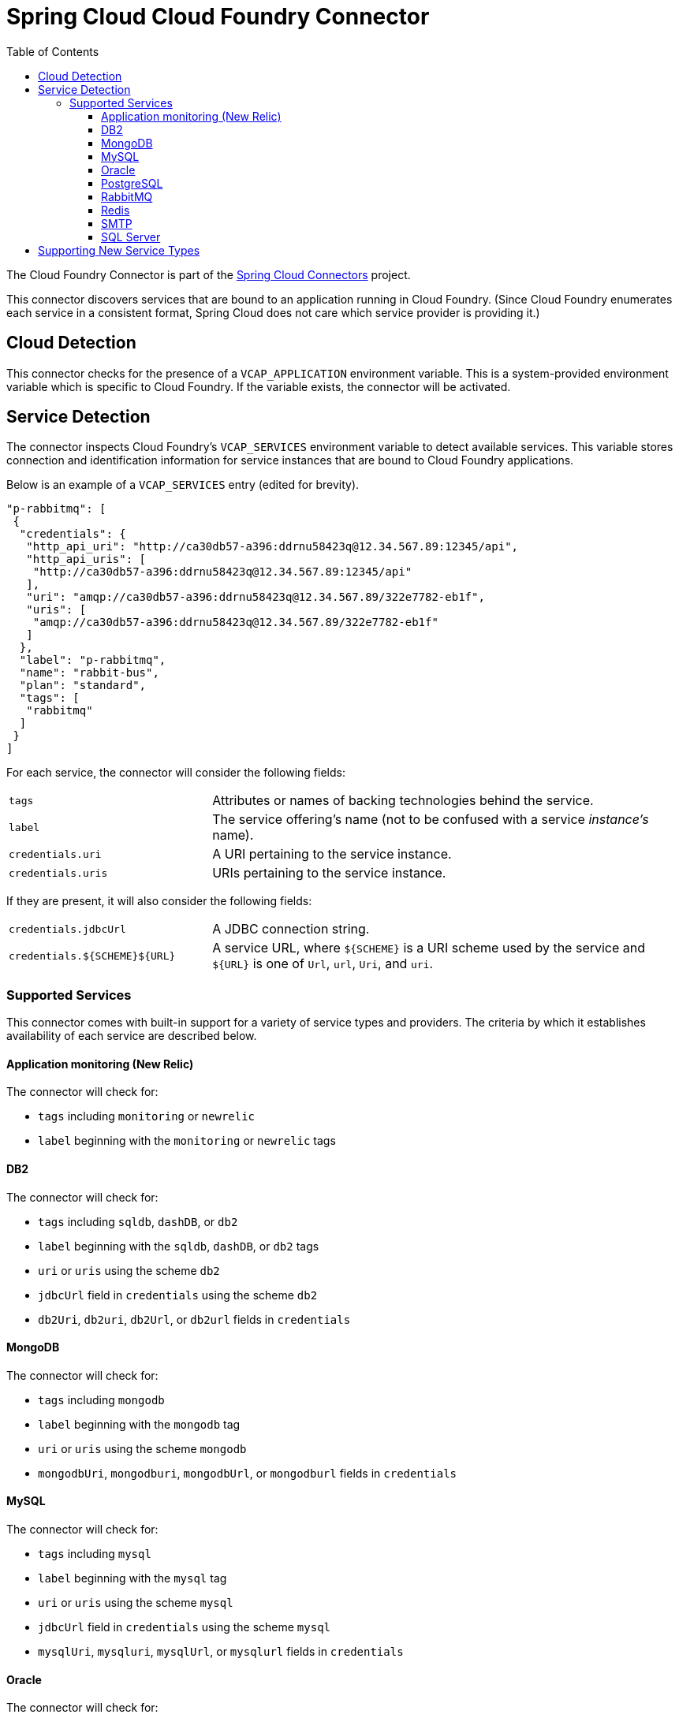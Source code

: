 :github-tag: master
:github-repo: spring-cloud/spring-cloud-connectors
:github-raw: http://raw.github.com/{github-repo}/{github-tag}
:github-code: http://github.com/{github-repo}/tree/{github-tag}
:toc:
:toclevels: 3

= Spring Cloud Cloud Foundry Connector

The Cloud Foundry Connector is part of the <<spring-cloud-connectors.adoc#,Spring Cloud Connectors>> project.

This connector discovers services that are bound to an application running in Cloud Foundry. (Since Cloud Foundry enumerates each service in a consistent format, Spring Cloud does not care which service provider is providing it.)

== Cloud Detection

This connector checks for the presence of a `VCAP_APPLICATION` environment variable. This is a system-provided environment variable which is specific to Cloud Foundry. If the variable exists, the connector will be activated.

== Service Detection

The connector inspects Cloud Foundry&#8217;s `VCAP_SERVICES` environment variable to detect available services. This variable stores connection and identification information for service instances that are bound to Cloud Foundry applications.

Below is an example of a `VCAP_SERVICES` entry (edited for brevity).

[source,json]
----
"p-rabbitmq": [
 {
  "credentials": {
   "http_api_uri": "http://ca30db57-a396:ddrnu58423q@12.34.567.89:12345/api",
   "http_api_uris": [
    "http://ca30db57-a396:ddrnu58423q@12.34.567.89:12345/api"
   ],
   "uri": "amqp://ca30db57-a396:ddrnu58423q@12.34.567.89/322e7782-eb1f",
   "uris": [
    "amqp://ca30db57-a396:ddrnu58423q@12.34.567.89/322e7782-eb1f"
   ]
  },
  "label": "p-rabbitmq",
  "name": "rabbit-bus",
  "plan": "standard",
  "tags": [
   "rabbitmq"
  ]
 }
]
----

For each service, the connector will consider the following fields:

[cols="3,7", width="100%"]
|================================================================================================================================================================================
|`tags` |Attributes or names of backing technologies behind the service.
|`label` |The service offering&#8217;s name (not to be confused with a service _instance&#8217;s_ name).
|`credentials.uri` |A URI pertaining to the service instance.
|`credentials.uris` |URIs pertaining to the service instance.
|================================================================================================================================================================================

If they are present, it will also consider the following fields:

[cols="3,7", width="100%"]
|================================================================================================================================================================================
|`credentials.jdbcUrl` |A JDBC connection string.
|`credentials.${SCHEME}${URL}` |A service URL, where `${SCHEME}` is a URI scheme used by the service and `${URL}` is one of `Url`, `url`, `Uri`, and `uri`.
|================================================================================================================================================================================

=== Supported Services

This connector comes with built-in support for a variety of service types and providers. The criteria by which it establishes availability of each service are described below.

==== Application monitoring (New Relic)

The connector will check for:

* `tags` including `monitoring` or `newrelic`
* `label` beginning with the `monitoring` or `newrelic` tags

==== DB2

The connector will check for:

* `tags` including `sqldb`, `dashDB`, or `db2`
* `label` beginning with the `sqldb`, `dashDB`, or `db2` tags
* `uri` or `uris` using the scheme `db2`
* `jdbcUrl` field in `credentials` using the scheme `db2`
* `db2Uri`, `db2uri`, `db2Url`, or `db2url` fields in `credentials`

==== MongoDB

The connector will check for:

* `tags` including `mongodb`
* `label` beginning with the `mongodb` tag
* `uri` or `uris` using the scheme `mongodb`
* `mongodbUri`, `mongodburi`, `mongodbUrl`, or `mongodburl` fields in `credentials`

==== MySQL

The connector will check for:

* `tags` including `mysql`
* `label` beginning with the `mysql` tag
* `uri` or `uris` using the scheme `mysql`
* `jdbcUrl` field in `credentials` using the scheme `mysql`
* `mysqlUri`, `mysqluri`, `mysqlUrl`, or `mysqlurl` fields in `credentials`

==== Oracle

The connector will check for:

* `uri` or `uris` using the scheme `oracle`
* `jdbcUrl` field in `credentials` using the scheme `oracle`
* `oracleUri`, `oracleuri`, `oracleUrl`, or `oracleurl` fields in `credentials`

==== PostgreSQL

The connector will check for:

* `tags` including `postgresql`
* `label` beginning with the `postgresql` tag
* `uri` or `uris` using the scheme `postgres`
* `jdbcUrl` field in `credentials` using the scheme `postgres`
* `postgresUri`, `postgresuri`, `postgresUrl`, or `postgresurl` fields in `credentials`

==== RabbitMQ

The connector will check for:

* `tags` including `rabbitmq`
* `label` beginning with the `rabbitmq` tag
* `uri` or `uris` using the scheme `amqp` or `amqps`
* `amqpUri`, `amqpuri`, `amqpsUri`, `amqpsuri`, `amqpUrl`, `amqpurl`, `amqpsUrl`, or `amqpsurl` fields in `credentials`

==== Redis

The connector will check for:

* `tags` including `redis`
* `label` beginning with the `redis` tag
* `uri` or `uris` using the scheme `redis`
* `redisUri`, `redisuri`, `redisUrl`, or `redisurl` fields in `credentials`

==== SMTP

The connector will check for:

* `tags` including `smtp`
* `label` beginning with the `smtp` tag
* `uri` or `uris` using the scheme `smtp`
* `smtpUri`, `smtpuri`, `smtpUrl`, or `smtpurl` fields in `credentials`

==== SQL Server

The connector will check for:

* `uri` or `uris` using the scheme `sqlserver`
* `jdbcUrl` field in `credentials` using the scheme `sqlserver`
* `sqlserverUri`, `sqlserveruri`, `sqlserverUrl`, or `sqlserverurl` fields in `credentials`

== Supporting New Service Types

Extend `CloudFoundryServiceInfoCreator` with a creator for <<_adding_service_discovery,your service's `ServiceInfo` class>>.

Add the fully-qualified class name for your creator to `META-INF/service/org.springframework.cloud.cloudfoundry.CloudFoundryServiceInfoCreator`.

